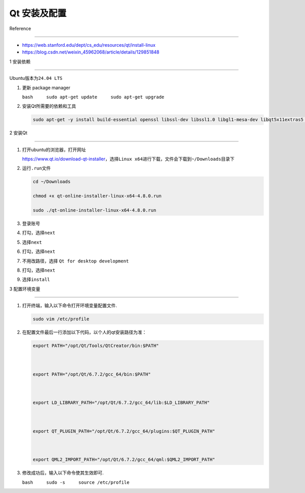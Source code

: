 Qt 安装及配置
=============



Reference

---------



-  https://web.stanford.edu/dept/cs_edu/resources/qt/install-linux

-  https://blog.csdn.net/weixin_45962068/article/details/129851848



1 安装依赖

----------



Ubuntu版本为\ ``24.04 LTS``



1. 更新 package manager

   ``bash     sudo apt-get update     sudo apt-get upgrade``



2. 安装Qt所需要的依赖和工具



   .. code:: bash



      sudo apt-get -y install build-essential openssl libssl-dev libssl1.0 libgl1-mesa-dev libqt5x11extras5 '^libxcb.*-dev' libx11-xcb-dev libglu1-mesa-dev libxrender-dev libxi-dev libxkbcommon-dev libxkbcommon-x11-dev



2 安装Qt

--------



1. 打开ubuntu的浏览器，打开网址

   https://www.qt.io/download-qt-installer，选择\ ``Linux x64``\ 进行下载，文件会下载到\ ``~/Downloads``\ 目录下



   .. container::



2. 运行\ ``.run``\ 文件



   .. code:: bash



      cd ~/Downloads

      chmod +x qt-online-installer-linux-x64-4.8.0.run

      sudo ./qt-online-installer-linux-x64-4.8.0.run



3. 登录账号



4. 打勾，选择\ ``next``



   .. container::



5. 选择\ ``next``



   .. container::



6. 打勾，选择\ ``next``



   .. container::



7. 不用改路径，选择 ``Qt for desktop development``



   .. container::



8. 打勾，选择\ ``next``



   .. container::



9. 选择\ ``install``



   .. container::



3 配置环境变量

--------------



1. 打开终端，输入以下命令打开环境变量配置文件.



   .. code:: bash



      sudo vim /etc/profile



2. 在配置文件最后一行添加以下代码，以个人的qt安装路径为准：



   .. code:: bash



      export PATH="/opt/Qt/Tools/QtCreator/bin:$PATH"



      export PATH="/opt/Qt/6.7.2/gcc_64/bin:$PATH"



      export LD_LIBRARY_PATH="/opt/Qt/6.7.2/gcc_64/lib:$LD_LIBRARY_PATH"



      export QT_PLUGIN_PATH="/opt/Qt/6.7.2/gcc_64/plugins:$QT_PLUGIN_PATH"



      export QML2_IMPORT_PATH="/opt/Qt/6.7.2/gcc_64/qml:$QML2_IMPORT_PATH"



3. 修改成功后，输入以下命令使其生效即可.

   ``bash     sudo -s     source /etc/profile``


